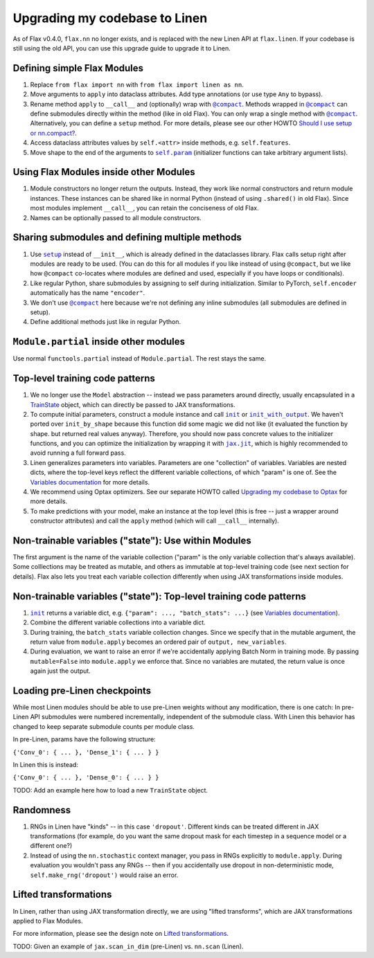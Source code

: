 Upgrading my codebase to Linen
==============================

As of Flax v0.4.0, ``flax.nn`` no longer exists, and is replaced with the new
Linen API at ``flax.linen``. If your codebase is still using the old API, you
can use this upgrade guide to upgrade it to Linen.

.. testsetup::

  from flax.training import train_state
  from jax import random
  import optax
  import jax
  from flax.linen import initializers

  from jax import lax
  import jax.numpy as jnp
  import numpy as np
  from typing import Any, Callable, Sequence, Tuple

  PRNGKey = Any
  Shape = Tuple[int, ...]
  Dtype = Any
  Array = Any

  default_kernel_init = initializers.lecun_normal()

Defining simple Flax Modules
----------------------------

.. codediff::
  :title_left: Old Flax
  :title_right: Linen
  :sync:

  from flax import nn

  class Dense(base.Module):
    def apply(self,
              inputs,
              features,
              use_bias=True,
              kernel_init=default_kernel_init,
              bias_init=initializers.zeros_init()):

      kernel = self.param('kernel',
        (inputs.shape[-1], features), kernel_init)
      y = jnp.dot(inputs, kernel)
      if use_bias:
        bias = self.param(
          'bias', (features,), bias_init)
        y = y + bias
      return y

    return new_state, metrics
  ---
  from flax import linen as nn  # [1] #!

  class Dense(nn.Module):
    features: int  # [2] #!
    use_bias: bool = True
    kernel_init: Callable[[PRNGKey, Shape, Dtype], Array] = default_kernel_init
    bias_init: Callable[[PRNGKey, Shape, Dtype], Array] = initializers.zeros_init()

    @nn.compact
    def __call__(self, inputs):  # [3] #!
      kernel = self.param('kernel',
        self.kernel_init, (inputs.shape[-1], self.features))  # [4] #!
      y = jnp.dot(inputs, kernel)
      if self.use_bias:
        bias = self.param(
          'bias', self.bias_init, (self.features,))  # [5] #!
        y = y + bias
      return y

1. Replace ``from flax import nn`` with ``from flax import linen as nn``.

2. Move arguments to ``apply`` into dataclass attributes. Add type annotations
   (or use type ``Any`` to bypass).

3. Rename method ``apply`` to ``__call__`` and (optionally) wrap with
   |@compact|_. Methods wrapped in |@compact|_ can define submodules directly
   within the method (like in old Flax). You can only wrap a single method with
   |@compact|_. Alternatively, you can define a ``setup`` method. For more
   details, please see our other HOWTO `Should I use setup or nn.compact?`_.

4. Access dataclass attributes values by ``self.<attr>`` inside methods, e.g.
   ``self.features``.

5. Move shape to the end of the arguments to |self.param|_ (initializer functions
   can take arbitrary argument lists).


Using Flax Modules inside other Modules
---------------------------------------

.. codediff::
  :title_left: Old Flax
  :title_right: Linen
  :sync:

  class Encoder(nn.Module):

    def apply(self, x):
      x = nn.Dense(x, 500)
      x = nn.relu(x)
      z = nn.Dense(x, 500, name="latents")
      return z
  ---
  class Encoder(nn.Module):
    @nn.compact
    def __call__(self, x):
      x = nn.Dense(500)(x)  # [1] #!
      x = nn.relu(x)
      z = nn.Dense(500, name='latents')(x)  # [2] #!
      return z

1. Module constructors no longer return the outputs. Instead, they work like
   normal constructors and return module instances. These instances can be
   shared like in normal Python (instead of using ``.shared()`` in old Flax).
   Since most modules implement ``__call__``, you can retain the conciseness of
   old Flax.

2. Names can be optionally passed to all module constructors.

Sharing submodules and defining multiple methods
--------------------------------

.. codediff::
  :title_left: Old Flax
  :title_right: Linen
  :sync:

  class AutoEncoder(nn.Module):
    def _create_submodules(self):
      return Decoder.shared(name="encoder")

    def apply(self, x, z_rng, latents=20):
      decoder = self._create_decoder()
      z = Encoder(x, latents, name="encoder")
      return decoder(z)

    @nn.module_method
    def generate(self, z, **unused_kwargs):
      decoder = self._create_decoder()
      return nn.sigmoid(decoder(z))
  ---
  class AutoEncoder(nn.Module):
    latents: int = 20

    def setup(self):  # [1] #!
      self.encoder = Encoder(self.latents)  # [2] #!
      self.decoder = Decoder()

    def __call__(self, x):  # [3] #!
      z = self.encoder(x)
      return self.decoder(z)

    def generate(self, z):  # [4] #!
      return nn.sigmoid(self.decoder(z))


1. Use |setup|_ instead of ``__init__``, which is already defined in
   the dataclasses library. Flax calls setup right after modules are ready to be
   used. (You can do this for all modules if you like instead of using
   |@compact|, but we like how |@compact| co-locates where modules are defined
   and used, especially if you have loops or conditionals).

2. Like regular Python, share submodules by assigning to self during
   initialization. Similar to PyTorch, ``self.encoder`` automatically has the
   name ``"encoder"``.

3. We don't use |@compact|_ here because we're not defining any inline
   submodules (all submodules are defined in setup).

4. Define additional methods just like in regular Python.

``Module.partial`` inside other modules
---------------------------------------

.. codediff::
  :title_left: Old Flax
  :title_right: Linen
  :sync:

  # no import #!

  class ResNet(nn.Module):
    """ResNetV1."""


    def apply(self, x,
              stage_sizes,
              num_filters=64,
              train=True):
      conv = nn.Conv.partial(bias=False)
      norm = nn.BatchNorm.partial(
          use_running_average=not train,
          momentum=0.9, epsilon=1e-5)

      x = conv(x, num_filters, (7, 7), (2, 2),
              padding=[(3, 3), (3, 3)],
              name='conv_init')
      x = norm(x, name='bn_init')

      # [...]
      return x
  ---
  from functools import partial  #!

  class ResNet(nn.Module):
    """ResNetV1."""
    stage_sizes: Sequence[int]
    num_filters: int = 64
    train: bool = True

    @nn.compact
    def __call__(self, x):
      conv = partial(nn.Conv, use_bias=False) #!
      norm = partial(nn.BatchNorm,  #!
                    use_running_average=not self.train, #!
                    momentum=0.9, epsilon=1e-5) #!

      x = conv(self.num_filters, (7, 7), (2, 2),
              padding=[(3, 3), (3, 3)],
              name='conv_init')(x)
      x = norm(name='bn_init')(x)

      # [...]
      return x

Use normal ``functools.partial`` instead of ``Module.partial``. The rest stays
the same.

Top-level training code patterns
--------------------------------

.. codediff::
  :title_left: Old Flax
  :title_right: Linen
  :sync:

  def create_model(key):
    _, initial_params = CNN.init_by_shape(
      key, [((1, 28, 28, 1), jnp.float32)])
    model = nn.Model(CNN, initial_params)
    return model

  def create_optimizer(model, learning_rate):
    optimizer_def = optim.Momentum(learning_rate=learning_rate)
    optimizer = optimizer_def.create(model)
    return optimizer

  def cross_entropy_loss(*, logits, labels):
    one_hot_labels = jax.nn.one_hot(labels, num_classes=10)
    return -jnp.mean(jnp.sum(one_hot_labels * logits, axis=-1))

  def loss_fn(model):
    logits = model(batch['image'])
    one_hot = jax.nn.one_hot(batch['label'], num_classes=10)
    loss = -jnp.mean(jnp.sum(one_hot_labels * batch['label'],
                             axis=-1))
    return loss, logits
  ---
  def create_train_state(rng, config):  # [1] #!
    variables = CNN().init(rng, jnp.ones([1, 28, 28, 1]))  # [2] #!
    params = variables['params']  # [3] #!
    tx = optax.sgd(config.learning_rate, config.momentum)  # [4] #!
    return train_state.TrainState.create(
        apply_fn=CNN.apply, params=params, tx=tx)


  def loss_fn(params):
    logits = CNN().apply({'params': params}, batch['image'])  # [5] #!
    one_hot = jax.nn.one_hot(batch['label'], 10)
    loss = jnp.mean(optax.softmax_cross_entropy(logits=logits,
                                                labels=one_hot))
    return loss, logits


1. We no longer use the ``Model`` abstraction -- instead we pass parameters
   around directly, usually encapsulated in a `TrainState`_ object, which can
   directly be passed to JAX transformations.

2. To compute initial parameters, construct a module instance and call |init|_
   or |init_with_output|_. We haven't ported over ``init_by_shape`` because this
   function did some magic we did not like (it evaluated the function by shape.
   but returned real values anyway). Therefore, you should now pass concrete
   values to the initializer functions, and you can optimize the initialization
   by wrapping it with |jax.jit|_, which is highly recommended to avoid running
   a full forward pass.

3. Linen generalizes parameters into variables. Parameters are one
   "collection" of variables. Variables are nested dicts, where the top-level
   keys reflect the different variable collections, of which "param" is one of.
   See the `Variables documentation`_ for more details.

4. We recommend using Optax optimizers. See our separate HOWTO called
   `Upgrading my codebase to Optax`_ for more details.

5. To make predictions with your model, make an instance at the top level (this
   is free -- just a wrapper around constructor attributes) and call the
   ``apply`` method (which will call ``__call__`` internally).

Non-trainable variables ("state"): Use within Modules
-----------------------------------------------------

.. codediff::
  :title_left: Old Flax
  :title_right: Linen
  :sync:

  class BatchNorm(nn.Module):
    def apply(self, x, ...):
      # [...]
      ra_mean = self.state(
        'mean', (x.shape[-1], ), initializers.zeros_init())
      ra_var = self.state(
        'var', (x.shape[-1], ), initializers.ones_init())
      # [...]
  ---
  class BatchNorm(nn.Module):
    def __call__(self, x):
      # [...]
      ra_mean = self.variable(  #!
        'batch_stats', 'mean', initializers.zeros_init(), (x.shape[-1], ))
      ra_var = self.variable(
        'batch_stats', 'var', initializers.ones_init(), (x.shape[-1], ))
      # [...]

The first argument is the name of the variable collection ("param" is the only
variable collection that's always available). Some colllections may be treated
as mutable, and others as immutable at top-level training code (see next section
for details). Flax also lets you treat each variable collection differently when
using JAX transformations inside modules.

Non-trainable variables ("state"): Top-level training code patterns
-------------------------------------------------------------------

.. codediff::
  :title_left: Old Flax
  :title_right: Linen
  :sync:

  # initial params and state
  def initial_model(key, init_batch):
    with nn.stateful() as initial_state:
      _, initial_params = ResNet.init(key, init_batch)
    model = nn.Model(ResNet, initial_params)
    return model, init_state


  # updates batch statistics during training
  def loss_fn(model, model_state):
    with nn.stateful(model_state) as new_model_state:
      logits = model(batch['image'])
    # [...]



  # reads immutable batch statistics during evaluation
  def eval_step(model, model_state, batch):
  with nn.stateful(model_state, mutable=False):
      logits = model(batch['image'], train=False)
    return compute_metrics(logits, batch['label'])
  ---
  # initial variables ({"param": ..., "batch_stats": ...})
  def initial_variables(key, init_batch):
    return ResNet().init(key, init_batch)  # [1] #!



  # updates batch statistics during training
  def loss_fn(params, batch_stats):
    variables = {'params': params, 'batch_stats': batch_stats}  # [2] #!
    logits, new_variables = ResNet(train=true).apply(
      variables, batch['image'], mutable=['batch_stats'])  # [3] #!
    new_batch_stats = new_variables['batch_stats']
    # [...]


  # reads immutable batch statistics during evaluation
  def eval_step(params, batch_stats, batch):
    variables = {'params': params, 'batch_stats': batch_stats}
    logits = ResNet(train=False).apply(
      variables, batch['image'], mutable=False)  # [4] #!
    return compute_metrics(logits, batch['label'])

1. |init|_ returns a variable dict, e.g. ``{"param": ..., "batch_stats": ...}``
   (see `Variables documentation`_).

2. Combine the different variable collections into a variable dict.

3. During training, the ``batch_stats`` variable collection changes. Since we
   specify that in the mutable argument, the return value from ``module.apply``
   becomes an ordered pair of ``output, new_variables``.

4. During evaluation, we want to raise an error if we're accidentally applying
   Batch Norm in training mode. By passing ``mutable=False`` into
   ``module.apply`` we enforce that. Since no variables are mutated, the return
   value is once again just the output.

Loading pre-Linen checkpoints
-----------------------------

While most Linen modules should be able to use pre-Linen weights without any
modification, there is one catch: In pre-Linen API submodules were numbered
incrementally, independent of the submodule class. With Linen this behavior has
changed to keep separate submodule counts per module class.

In pre-Linen, params have the following structure:

``{'Conv_0': { ... }, 'Dense_1': { ... } }``

In Linen this is instead:

``{'Conv_0': { ... }, 'Dense_0': { ... } }``

TODO: Add an example here how to load a new ``TrainState`` object.

Randomness
----------

.. codediff::
  :title_left: Old Flax
  :title_right: Linen
  :sync:

  def dropout(inputs, rate, deterministic=False):
    keep_prob = 1. - rate
    if deterministic:
      return inputs
    else:
      mask = random.bernoulli(
      make_rng(), p=keep_prob, shape=inputs.shape)
      return lax.select(
        mask, inputs / keep_prob, jnp.zeros_like(inputs))


  def loss_fn(model, dropout_rng):
    with nn.stochastic(dropout_rng):
      logits = model(inputs)
  ---
  class Dropout(nn.Module):
    rate: float

    @nn.compact
    def __call__(self, inputs, deterministic=False):
      keep_prob = 1. - self.rate
      if deterministic:
        return inputs
      else:
        mask = random.bernoulli(
          self.make_rng('dropout'), p=keep_prob, shape=inputs.shape)  # [1] #!
        return lax.select(
          mask, inputs / keep_prob, jnp.zeros_like(inputs))


  def loss_fn(params, dropout_rng):
    logits = Transformer().apply(
      {'params': params}, inputs, rngs={'dropout': dropout_rng})  # [2] #!

1. RNGs in Linen have "kinds" -- in this case ``'dropout'``. Different kinds can
   be treated different in JAX transformations (for example, do you want the
   same dropout mask for each timestep in a sequence model or a different one?)

2. Instead of using the ``nn.stochastic`` context manager, you pass in RNGs
   explicitly to ``module.apply``. During evaluation you wouldn't pass any RNGs
   -- then if you accidentally use dropout in non-deterministic mode,
   ``self.make_rng('dropout')`` would raise an error.


Lifted transformations
----------------------

In Linen, rather than using JAX transformation directly, we are using
"lifted transforms", which are JAX transformations applied to Flax Modules.

For more information, please see the design note on `Lifted transformations`_.

TODO: Given an example of ``jax.scan_in_dim`` (pre-Linen) vs. ``nn.scan``
(Linen).

.. _`Should I use setup or nn.compact?`: https://flax.readthedocs.io/en/latest/guides/setup_or_nncompact.html
.. _`Variables documentation`: https://flax.readthedocs.io/en/latest/api_reference/flax.linen/variable.html
.. _`TrainState`: https://flax.readthedocs.io/en/latest/flax.training.html#train-state
.. _`Upgrading my codebase to Optax`: https://flax.readthedocs.io/en/latest/guides/optax_update_guide.html
.. _`Lifted transformations`: https://flax.readthedocs.io/en/latest/developer_notes/lift.html


.. |@compact| replace:: ``@compact``
.. _@compact: https://flax.readthedocs.io/en/latest/api_reference/flax.linen/decorators.html#flax.linen.compact

.. |init| replace:: ``init``
.. _init: https://flax.readthedocs.io/en/latest/api_reference/flax.linen/module.html#flax.linen.Module.init

.. |init_with_output| replace:: ``init_with_output``
.. _init_with_output: https://flax.readthedocs.io/en/latest/api_reference/flax.linen/module.html#flax.linen.Module.init_with_output

.. |jax.jit| replace:: ``jax.jit``
.. _jax.jit: https://jax.readthedocs.io/en/latest/_autosummary/jax.jit.html#jax.jit

.. |self.param| replace:: ``self.param``
.. _self.param: https://flax.readthedocs.io/en/latest/api_reference/flax.linen/module.html#flax.linen.Module.param

.. |setup| replace:: ``setup``
.. _setup: https://flax.readthedocs.io/en/latest/api_reference/flax.linen/module.html#flax.linen.Module.setup

.. |@flax.struct.dataclass| replace:: ``@flax.struct.dataclass``
.. _@flax.struct.dataclass: https://flax.readthedocs.io/en/latest/flax.struct.html#flax.struct.dataclass

.. |checkpoints.convert_pre_linen()| replace:: ``checkpoints.convert_pre_linen()``
.. _checkpoints.convert_pre_linen(): https://flax.readthedocs.io/en/latest/flax.training.html#flax.training.checkpoints.convert_pre_linen
